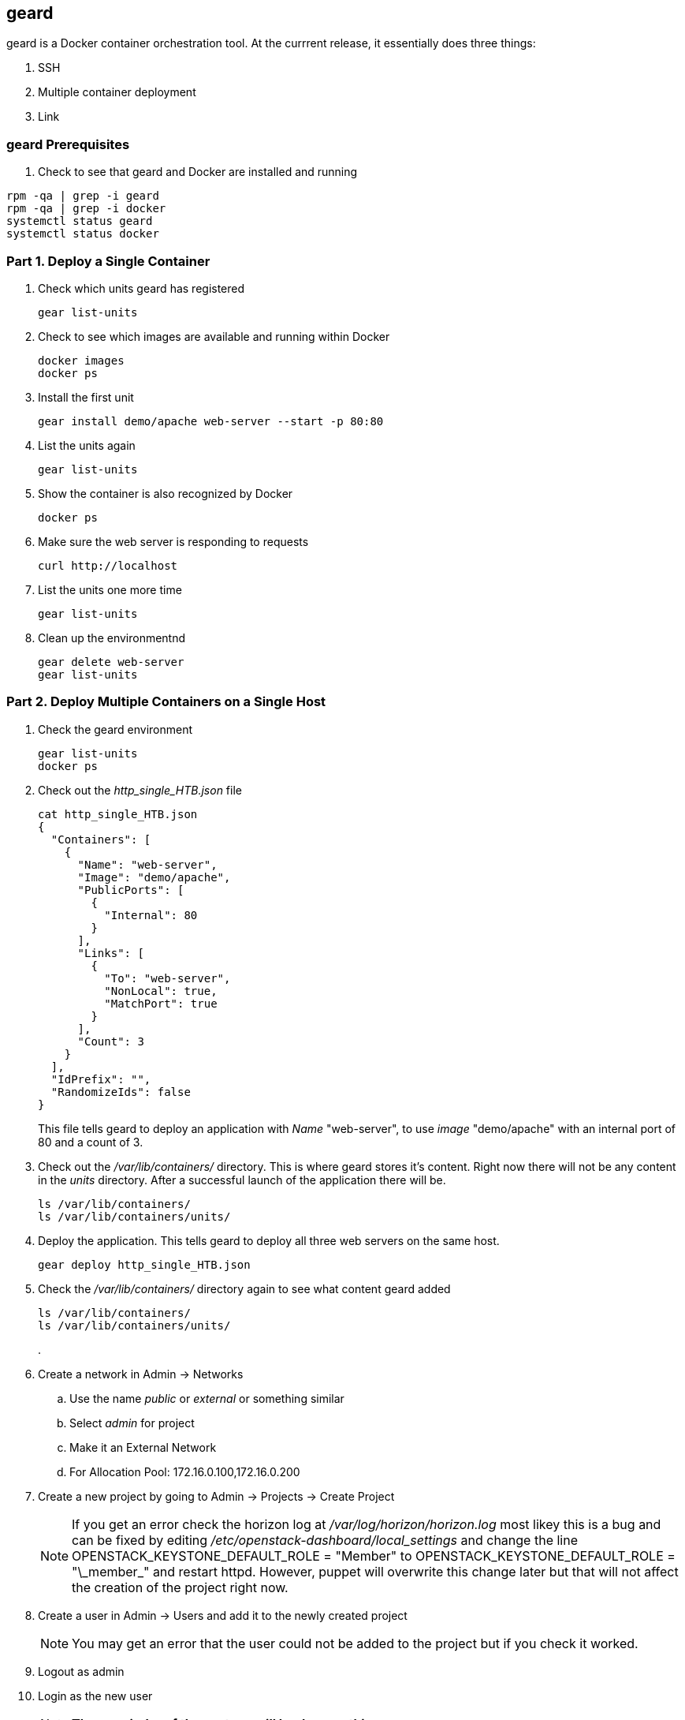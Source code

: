 == geard
geard is a Docker container orchestration tool.  At the currrent release, it essentially does three things:

. SSH
. Multiple container deployment
. Link

=== geard Prerequisites

. Check to see that geard and Docker are installed and running

----
rpm -qa | grep -i geard
rpm -qa | grep -i docker
systemctl status geard
systemctl status docker
----


=== Part 1. Deploy a Single Container
. Check which units geard has registered
+
----
gear list-units
----
. Check to see which images are available and running within Docker
+
----
docker images
docker ps
----
. Install the first unit
+
----
gear install demo/apache web-server --start -p 80:80
----
. List the units again
+
----
gear list-units
----
. Show the container is also recognized by Docker
+
----
docker ps
----
. Make sure the web server is responding to requests
+
----
curl http://localhost
----
. List the units one more time
+
----
gear list-units
----
. Clean up the environmentnd
+
----
gear delete web-server
gear list-units
----


=== Part 2. Deploy Multiple Containers on a Single Host
. Check the geard environment
+
----
gear list-units
docker ps
----
. Check out the _http_single_HTB.json_ file 
+
----
cat http_single_HTB.json
{
  "Containers": [
    {
      "Name": "web-server",
      "Image": "demo/apache",
      "PublicPorts": [
        {
          "Internal": 80
        }
      ],
      "Links": [
        {
          "To": "web-server",
          "NonLocal": true,
          "MatchPort": true
        }
      ],
      "Count": 3
    }
  ],
  "IdPrefix": "",
  "RandomizeIds": false
}
----
This file tells geard to deploy an application with _Name_ "web-server", to use _image_ "demo/apache" with an internal port of 80 and a count of 3.

. Check out the _/var/lib/containers/_ directory.  This is where geard stores it's content. Right now there will not be any content in the _units_ directory.  After a successful launch of the application there will be.
+
----
ls /var/lib/containers/
ls /var/lib/containers/units/
----
. Deploy the application. This tells geard to deploy all three web servers on the same host.
+
----
gear deploy http_single_HTB.json
----
. Check the _/var/lib/containers/_ directory again to see what content geard added
+
----
ls /var/lib/containers/
ls /var/lib/containers/units/
----
. 













. Create a network in Admin -> Networks 
.. Use the name _public_ or _external_ or something similar
.. Select _admin_ for project
.. Make it an External Network
.. For Allocation Pool: 172.16.0.100,172.16.0.200
. Create a new project by going to Admin -> Projects -> Create Project









+
NOTE: If you get an error check the horizon log at _/var/log/horizon/horizon.log_ most likey this is a bug and can be fixed by editing _/etc/openstack-dashboard/local_settings_ and change the line +OPENSTACK_KEYSTONE_DEFAULT_ROLE = "Member"+ to +OPENSTACK_KEYSTONE_DEFAULT_ROLE = "\_member_"+ and restart +httpd+. However, puppet will overwrite this change later but that will not affect the creation of the project right now.
+
. Create a user in Admin -> Users and add it to the newly created project
+
NOTE: You may get an error that the user could not be added to the project but if you check it worked.
+
. Logout as admin
. Login as the new user
+
NOTE: *The remainder of these steps will be done as this user*
+
. Create a keypair by going to Projects -> Access & Security -> Keypairs
. Download the private key and set permissions on it
+
----
chmod 600 <downloaded_user_key>.pem
----
+
. Upload an image by going to Project -> Images & Snapshots
. Upload the CirrOS imagelocation http://download.cirros-cloud.net/0.3.1/cirros-0.3.1-x86_64-disk.img or see the CLI section below to upload a RHEL image
. Create a network in Project -> Networks 
.. Call this private or similar
.. Under Subnet tab provide a name such as private
.. Network Address: make up a new private network such as 192.168.0.0/24
.. Leave the rest of the values as default
.. Leave DHCP enabled
.. Leave Allocation Pools blank
.. DNS Name Servers: 172.16.0.2
. Fill out the subnet details
. Create a router at Project -> Routers
.. On the right side of the screen on the newly created router select _Set Gateway_ 
.. For _External Network_ select the external network created by admin
.. Click on the router name
.. Select _Add Interface_ and select the private subnet
. Launch an instance at Project -> Instances
.. For flavor use m1.small for the rhel-guest-image-6 or m1.tiny for cirros
.. For _Instance Boot Source_ select _Boot from Image_
.. Select the desired image
.. For _Access & Security_ the key you created earlier should be selected
.. For Networking select the private network
+
NOTE: This instance shouly only see the private network
+
. Allocate a floating IP at Project -> Access & Security -> Floating IPs -> Allocate IPs to Project
. Associate the floating IP with the instance at Project -> Instances -> More
. Click on the instane name and view the log or console
+
NOTE: It make take a few minutes for the log or console to show up
+
. SSH to your instance and enjoy
+
----
ssh -i key.pem cloud-user@floating_ip
----

=== Validate from the CLI
One of the first steps in configuring OpenStack is to upload an image and boot an instance. A small image is available called _cirros_ or a small RHEL 6.5 image can be used.

. First load the keystone variables so the CLI commands can authenticate
+
----
source /root/keystonerc_admin
----
+
. Setup an SSH keypair
+
----
nova keypair-add testkey > /root/testkey.pem
chmod 600 /root/testkey.pem
----

==== Images

Using the CirrOS image

. If your controller can access the internet directly, then load the cirros image:
+
----
glance image-create --name "cirros-0.3.1-x86_64" --disk-format qcow2 --container-format bare --location http://download.cirros-cloud.net/0.3.1/cirros-0.3.1-x86_64-disk.img --is-public true
----
+
NOTE: You can also download the image directly on your laptop and scp it to the controller and load it with +--file+ instead.
+
. List images
+
----
glance image-list
----
+
. Show the details of the cirros image and confirm the size is not 0:
+
----
glance image-show cirros-0.3.1-x86_64
----

Using the RHEL 6.5 image:

. Install the RHEL OpenStack guest image:
+
----
yum install rhel-guest-image-6
----
+
----
glance image-create --name rhel-6 --disk-format qcow2 --container-format bare --file /usr/share/rhel-guest-image-6/rhel-guest-image-6-6.5-20140121.0-1.qcow2 --is-public true
----
+
. List images
+
----
glance image-list
----
+
. Show the details of the cirros image and confirm the size is not 0:
+
----
glance image-show rhel-6
----

==== Networking

===== Nova Network

Update the default security group to allow ping and SSH

----
nova secgroup-add-rule default icmp -1 -1 0.0.0.0/24
nova secgroup-add-rule default tcp 22 22 0.0.0.0/24
----

Launch an Instance
----
nova flavor-list
nova image-list
nova boot testserver --flavor 2 --image cirros-0.3.1-x86_64 --key-name testkey --security-groups default
----

Add a floating IP
----
# In Nova Network
nova-manage floating list 
# Delete any already used management IP addresses!
nova-manage floating delete 172.16.0.1
nova-manage floating delete 172.16.0.10
nova-manage floating delete 172.16.0.11
nova-manage floating delete 172.16.0.12

nova add-floating-ip testserver 172.16.0.2
----

Proceed to <<Connect_To_Instance>>

===== Neutron Network

. Create security group rules to allow +icmp+ and +ssh+ traffic
+
----
neutron security-group-rule-create --protocol icmp --direction ingress default
neutron security-group-rule-create --protocol tcp --port-range-min 22 --port-range-max 22 --direction ingress default
----
+
. Create an external network and subnet as admin
+
----
neutron net-create pubnet1 --router:external=True
neutron subnet-create --name pubsubnet1 --dns-nameserver 172.16.0.1 --allocation-pool start=172.16.0.100,end=172.16.0.150 --disable-dhcp pubnet1 172.16.0.0/24
----
+
. Capture IDs
+
----
PUBNETID=$(neutron net-list | grep pubnet1 | awk '{print $2}')
----
+
. Create Internal private network
+
----
neutron net-create privnet1
neutron subnet-create --name privsubnet1 privnet1 10.0.0.0/24
----
+
. Capture Subnet UUID
+
----
PRIVSUBNET1ID=$(neutron subnet-list | grep privsubnet1 | awk '{print $2}')
----
+
. Create router for L3 to connect each network
+
----
neutron router-create router1
neutron router-interface-add router1 $PRIVSUBNET1ID
----
+
. Set the gateway for your external (physical) network
+
----
neutron router-gateway-set router1 $PUBNETID
----

Launch an Instance

. List available flavors
+
----
nova flavor-list
----
+
. List images
+
----
nova image-list
----
+
. List networks
+
----
neutron net-list
----
+
. Boot an instance
+
----
nova boot testserver --flavor 2 --image cirros-0.3.1-x86_64 --key-name testkey --security-groups default --nic net-id=<NET ID>
----
+
. List instances
+
----
nova list
----
+
NOTE: Wait for an _ACTIVE_ status
+
. View the console logs
+
----
nova console-log testserver
----
+
. Add a floating IP. First get the instance ID
+
----
nova list
instid=$(nova list | awk '/instance01 / {print $2}')
----
+
. Grab the port ID
+
----
portid=$(neutron port-list --device_id ${instid} | awk '/ip_address/ {print $2}') 
----
+
. Copy the tenant keystone file to the neutron server
+
----
scp /root/keystonerc_${USERNAME} ${NEUTRON_NODE}:/root/.
scp /root/${USERNAME}.pem ${NEUTRON_NODE}:/root/.
----
+
. Grab the router ID of the tenant from the Networker node. This could be done on the controller but adds an extra check to make sure neutron server is working
+
----
routerid=$(ssh ${NEUTRON_NODE} "source /root/keystonerc_${USERNAME} &&  neutron router-list" | awk '/router1/ {print $2}')
----
+
. Grab the qrouter that matches the router ID
+
----
qrouterid=$(ssh ${NEUTRON_NODE} "source /root/keystonerc_${USERNAME} && ip netns list | grep $routerid")
----
+
. Grab the private IP and ping it from the neutron server over netns 
+
----
privateip=$(ssh ${NEUTRON_NODE} "source /root/keystonerc_${USERNAME} && neutron port-list --device_id ${instid}" | awk '/ip_address/ {print $10}' |  awk -F'"' '{print $2}')
----
+
. Ping internal IP over netns
+
----
ssh ${NEUTRON_NODE} "source /root/keystonerc_${USERNAME} && ip netns exec $qrouterid ping -c 3 $privateip"
----
+
. Assign a floating IP to the port
+
----
neutron floatingip-create --port-id $portid ${EXT_NET}
----
+
. Grab the floating ip
+
----
floatip=$( neutron floatingip-list | awk "/$privateip / { print \$6 }")
----
+
. Run +nova list+ until the floating ip shows up
. Ping floating IP over netns
+
----
ssh ${NEUTRON_NODE} "source /root/keystonerc_${USERNAME} && ip netns exec $qrouterid ping -c 3 $floatip"
----
+
. Ping the floating IP
+
----
ping -c 3 $floatip
----

Proceed to <<Connect_To_Instance>>

[[Connect_To_Instance]]
==== Connect to Instance

Confirm you can connect to the instance through the floating IP
----
ssh -i /root/testkey.pem cirros@172.16.0.2
ssh -i /root/testkey.pem cloud-user@172.16.0.2
----
